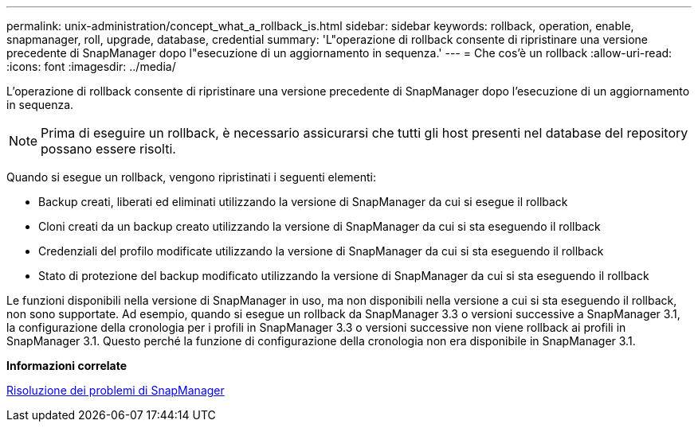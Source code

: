 ---
permalink: unix-administration/concept_what_a_rollback_is.html 
sidebar: sidebar 
keywords: rollback, operation, enable, snapmanager, roll, upgrade, database, credential 
summary: 'L"operazione di rollback consente di ripristinare una versione precedente di SnapManager dopo l"esecuzione di un aggiornamento in sequenza.' 
---
= Che cos'è un rollback
:allow-uri-read: 
:icons: font
:imagesdir: ../media/


[role="lead"]
L'operazione di rollback consente di ripristinare una versione precedente di SnapManager dopo l'esecuzione di un aggiornamento in sequenza.


NOTE: Prima di eseguire un rollback, è necessario assicurarsi che tutti gli host presenti nel database del repository possano essere risolti.

Quando si esegue un rollback, vengono ripristinati i seguenti elementi:

* Backup creati, liberati ed eliminati utilizzando la versione di SnapManager da cui si esegue il rollback
* Cloni creati da un backup creato utilizzando la versione di SnapManager da cui si sta eseguendo il rollback
* Credenziali del profilo modificate utilizzando la versione di SnapManager da cui si sta eseguendo il rollback
* Stato di protezione del backup modificato utilizzando la versione di SnapManager da cui si sta eseguendo il rollback


Le funzioni disponibili nella versione di SnapManager in uso, ma non disponibili nella versione a cui si sta eseguendo il rollback, non sono supportate. Ad esempio, quando si esegue un rollback da SnapManager 3.3 o versioni successive a SnapManager 3.1, la configurazione della cronologia per i profili in SnapManager 3.3 o versioni successive non viene rollback ai profili in SnapManager 3.1. Questo perché la funzione di configurazione della cronologia non era disponibile in SnapManager 3.1.

*Informazioni correlate*

xref:reference_troubleshooting_snapmanager.adoc[Risoluzione dei problemi di SnapManager]
